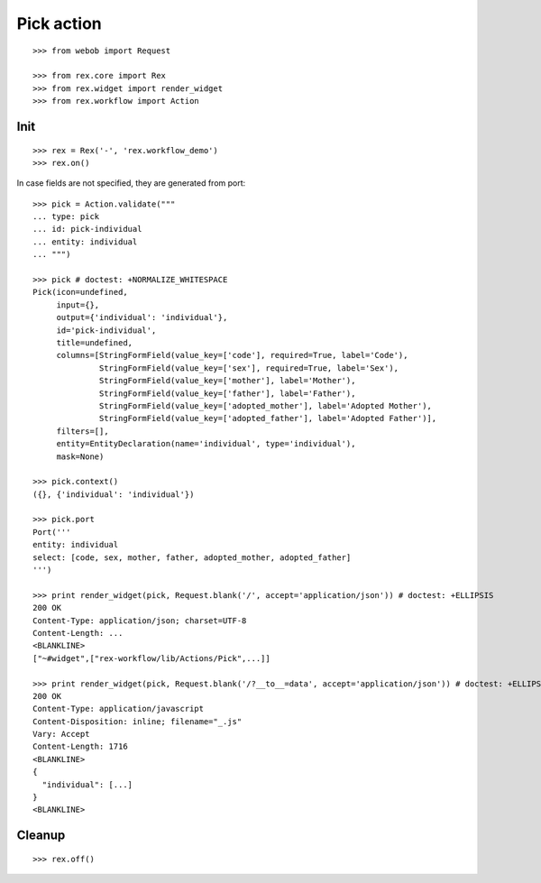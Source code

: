 Pick action
===========

::

  >>> from webob import Request

  >>> from rex.core import Rex
  >>> from rex.widget import render_widget
  >>> from rex.workflow import Action

Init
----

::

  >>> rex = Rex('-', 'rex.workflow_demo')
  >>> rex.on()

In case fields are not specified, they are generated from port::

  >>> pick = Action.validate("""
  ... type: pick
  ... id: pick-individual
  ... entity: individual
  ... """)

  >>> pick # doctest: +NORMALIZE_WHITESPACE
  Pick(icon=undefined,
       input={},
       output={'individual': 'individual'},
       id='pick-individual',
       title=undefined,
       columns=[StringFormField(value_key=['code'], required=True, label='Code'),
                StringFormField(value_key=['sex'], required=True, label='Sex'),
                StringFormField(value_key=['mother'], label='Mother'),
                StringFormField(value_key=['father'], label='Father'),
                StringFormField(value_key=['adopted_mother'], label='Adopted Mother'),
                StringFormField(value_key=['adopted_father'], label='Adopted Father')],
       filters=[],
       entity=EntityDeclaration(name='individual', type='individual'),
       mask=None)

  >>> pick.context()
  ({}, {'individual': 'individual'})

  >>> pick.port
  Port('''
  entity: individual
  select: [code, sex, mother, father, adopted_mother, adopted_father]
  ''')

  >>> print render_widget(pick, Request.blank('/', accept='application/json')) # doctest: +ELLIPSIS
  200 OK
  Content-Type: application/json; charset=UTF-8
  Content-Length: ...
  <BLANKLINE>
  ["~#widget",["rex-workflow/lib/Actions/Pick",...]]

  >>> print render_widget(pick, Request.blank('/?__to__=data', accept='application/json')) # doctest: +ELLIPSIS
  200 OK
  Content-Type: application/javascript
  Content-Disposition: inline; filename="_.js"
  Vary: Accept
  Content-Length: 1716
  <BLANKLINE>
  {
    "individual": [...]
  }
  <BLANKLINE>

Cleanup
-------

::

  >>> rex.off()

